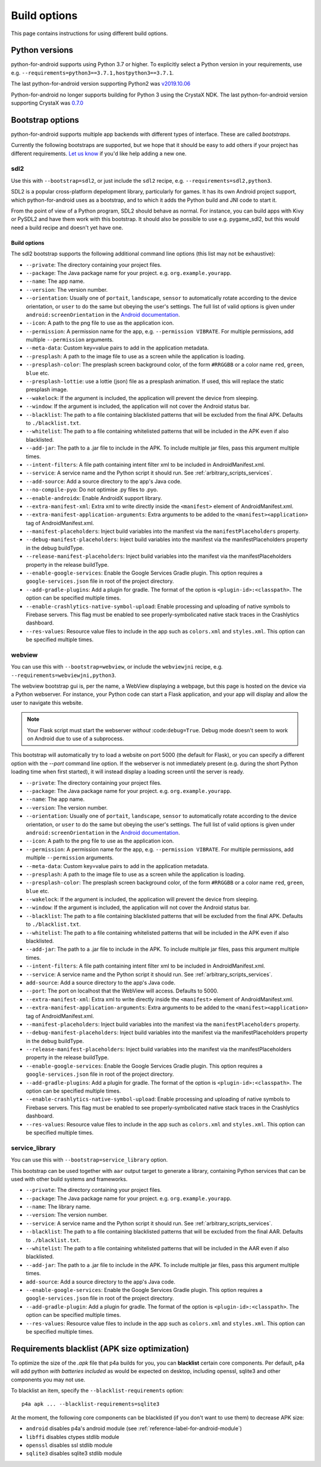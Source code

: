 
Build options
=============

This page contains instructions for using different build options.


Python versions
---------------

python-for-android supports using Python 3.7 or higher. To explicitly select a Python
version in your requirements, use e.g. ``--requirements=python3==3.7.1,hostpython3==3.7.1``.

The last python-for-android version supporting Python2 was `v2019.10.06 <https://github.com/kivy/python-for-android/archive/v2019.10.06.zip>`__

Python-for-android no longer supports building for Python 3 using the CrystaX
NDK. The last python-for-android version supporting CrystaX was `0.7.0 <https://github.com/kivy/python-for-android/archive/0.7.0.zip>`__

.. _bootstrap_build_options:

Bootstrap options
-----------------

python-for-android supports multiple app backends with different types
of interface. These are called *bootstraps*.

Currently the following bootstraps are supported, but we hope that it
should be easy to add others if your project has different
requirements. `Let us know
<https://groups.google.com/forum/#!forum/python-android>`__ if you'd
like help adding a new one.

sdl2
~~~~

Use this with ``--bootstrap=sdl2``, or just include the
``sdl2`` recipe, e.g. ``--requirements=sdl2,python3``.

SDL2 is a popular cross-platform depelopment library, particularly for
games. It has its own Android project support, which
python-for-android uses as a bootstrap, and to which it adds the
Python build and JNI code to start it.

From the point of view of a Python program, SDL2 should behave as
normal. For instance, you can build apps with Kivy or PySDL2
and have them work with this bootstrap. It should also be possible to
use e.g. pygame_sdl2, but this would need a build recipe and doesn't
yet have one.

Build options
%%%%%%%%%%%%%

The sdl2 bootstrap supports the following additional command line
options (this list may not be exhaustive):

- ``--private``: The directory containing your project files.
- ``--package``: The Java package name for your project. e.g. ``org.example.yourapp``.
- ``--name``: The app name.
- ``--version``: The version number.
- ``--orientation``: Usually one of ``portait``, ``landscape``,
  ``sensor`` to automatically rotate according to the device
  orientation, or ``user`` to do the same but obeying the user's
  settings. The full list of valid options is given under
  ``android:screenOrientation`` in the `Android documentation
  <https://developer.android.com/guide/topics/manifest/activity-element.html>`__.
- ``--icon``: A path to the png file to use as the application icon.
- ``--permission``: A permission name for the app,
  e.g. ``--permission VIBRATE``. For multiple permissions, add
  multiple ``--permission`` arguments.
- ``--meta-data``: Custom key=value pairs to add in the application metadata.
- ``--presplash``: A path to the image file to use as a screen while
  the application is loading.
- ``--presplash-color``: The presplash screen background color, of the
  form ``#RRGGBB`` or a color name ``red``, ``green``, ``blue`` etc.
- ``--presplash-lottie``: use a lottie (json) file as a presplash animation. If
  used, this will replace the static presplash image.
- ``--wakelock``: If the argument is included, the application will
  prevent the device from sleeping.
- ``--window``: If the argument is included, the application will not
  cover the Android status bar.
- ``--blacklist``: The path to a file containing blacklisted patterns
  that will be excluded from the final APK. Defaults to ``./blacklist.txt``.
- ``--whitelist``: The path to a file containing whitelisted patterns
  that will be included in the APK even if also blacklisted.
- ``--add-jar``: The path to a .jar file to include in the APK. To
  include multiple jar files, pass this argument multiple times.
- ``--intent-filters``: A file path containing intent filter xml to be
  included in AndroidManifest.xml.
- ``--service``: A service name and the Python script it should
  run. See :ref:`arbitrary_scripts_services`.
- ``--add-source``: Add a source directory to the app's Java code.
- ``--no-compile-pyo``: Do not optimise .py files to .pyo.
- ``--enable-androidx``: Enable AndroidX support library.
- ``--extra-manifest-xml``: Extra xml to write directly inside the
  ``<manifest>`` element of AndroidManifest.xml.
- ``--extra-manifest-application-arguments``: Extra arguments to be
  added to the ``<manifest><application>`` tag of AndroidManifest.xml.
- ``--manifest-placeholders``: Inject build variables into the manifest
  via the ``manifestPlaceholders`` property.
- ``--debug-manifest-placeholders``: Inject build variables into the
  manifest via the manifestPlaceholders property in the debug buildType.
- ``--release-manifest-placeholders``: Inject build variables into the
  manifest via the manifestPlaceholders property in the release
  buildType.
- ``--enable-google-services``: Enable the Google Services Gradle plugin.
  This option requires a ``google-services.json`` file in root of the
  project directory.
- ``--add-gradle-plugins``: Add a plugin for gradle. The format of the option
  is ``<plugin-id>:<classpath>``. The option can be specified multiple times.
- ``--enable-crashlytics-native-symbol-upload``: Enable processing and uploading
  of native symbols to Firebase servers. This flag must be enabled to see
  properly-symbolicated native stack traces in the Crashlytics dashboard.
- ``--res-values``: Resource value files to include in the app such as
  ``colors.xml`` and ``styles.xml``. This option can be specified multiple
  times.


webview
~~~~~~~

You can use this with ``--bootstrap=webview``, or include the
``webviewjni`` recipe, e.g. ``--requirements=webviewjni,python3``.

The webview bootstrap gui is, per the name, a WebView displaying a
webpage, but this page is hosted on the device via a Python
webserver. For instance, your Python code can start a Flask
application, and your app will display and allow the user to navigate
this website.

.. note:: Your Flask script must start the webserver *without*
          :code:``debug=True``. Debug mode doesn't seem to work on
          Android due to use of a subprocess.

This bootstrap will automatically try to load a website on port 5000
(the default for Flask), or you can specify a different option with
the `--port` command line option. If the webserver is not immediately
present (e.g. during the short Python loading time when first
started), it will instead display a loading screen until the server is
ready.

- ``--private``: The directory containing your project files.
- ``--package``: The Java package name for your project. e.g. ``org.example.yourapp``.
- ``--name``: The app name.
- ``--version``: The version number.
- ``--orientation``: Usually one of ``portait``, ``landscape``,
  ``sensor`` to automatically rotate according to the device
  orientation, or ``user`` to do the same but obeying the user's
  settings. The full list of valid options is given under
  ``android:screenOrientation`` in the `Android documentation
  <https://developer.android.com/guide/topics/manifest/activity-element.html>`__.
- ``--icon``: A path to the png file to use as the application icon.
- ``--permission``: A permission name for the app,
  e.g. ``--permission VIBRATE``. For multiple permissions, add
  multiple ``--permission`` arguments.
- ``--meta-data``: Custom key=value pairs to add in the application metadata.
- ``--presplash``: A path to the image file to use as a screen while
  the application is loading.
- ``--presplash-color``: The presplash screen background color, of the
  form ``#RRGGBB`` or a color name ``red``, ``green``, ``blue`` etc.
- ``--wakelock``: If the argument is included, the application will
  prevent the device from sleeping.
- ``--window``: If the argument is included, the application will not
  cover the Android status bar.
- ``--blacklist``: The path to a file containing blacklisted patterns
  that will be excluded from the final APK. Defaults to ``./blacklist.txt``.
- ``--whitelist``: The path to a file containing whitelisted patterns
  that will be included in the APK even if also blacklisted.
- ``--add-jar``: The path to a .jar file to include in the APK. To
  include multiple jar files, pass this argument multiple times.
- ``--intent-filters``: A file path containing intent filter xml to be
  included in AndroidManifest.xml.
- ``--service``: A service name and the Python script it should
  run. See :ref:`arbitrary_scripts_services`.
- ``add-source``: Add a source directory to the app's Java code.
- ``--port``: The port on localhost that the WebView will
  access. Defaults to 5000.
- ``--extra-manifest-xml``: Extra xml to write directly inside the
  ``<manifest>`` element of AndroidManifest.xml.
- ``--extra-manifest-application-arguments``: Extra arguments to be
  added to the ``<manifest><application>`` tag of AndroidManifest.xml.
- ``--manifest-placeholders``: Inject build variables into the manifest
  via the ``manifestPlaceholders`` property.
- ``--debug-manifest-placeholders``: Inject build variables into the
  manifest via the manifestPlaceholders property in the debug buildType.
- ``--release-manifest-placeholders``: Inject build variables into the
  manifest via the manifestPlaceholders property in the release
  buildType.
- ``--enable-google-services``: Enable the Google Services Gradle plugin.
  This option requires a ``google-services.json`` file in root of the
  project directory.
- ``--add-gradle-plugins``: Add a plugin for gradle. The format of the option
  is ``<plugin-id>:<classpath>``. The option can be specified multiple times.
- ``--enable-crashlytics-native-symbol-upload``: Enable processing and uploading
  of native symbols to Firebase servers. This flag must be enabled to see
  properly-symbolicated native stack traces in the Crashlytics dashboard.
- ``--res-values``: Resource value files to include in the app such as
  ``colors.xml`` and ``styles.xml``. This option can be specified multiple
  times.


service_library
~~~~~~~~~~~~~~~

You can use this with ``--bootstrap=service_library`` option.


This bootstrap can be used together with ``aar`` output target to generate
a library, containing Python services that can be used with other build 
systems and frameworks.

- ``--private``: The directory containing your project files.
- ``--package``: The Java package name for your project. e.g. ``org.example.yourapp``.
- ``--name``: The library name.
- ``--version``: The version number.
- ``--service``: A service name and the Python script it should
  run. See :ref:`arbitrary_scripts_services`.
- ``--blacklist``: The path to a file containing blacklisted patterns
  that will be excluded from the final AAR. Defaults to ``./blacklist.txt``.
- ``--whitelist``: The path to a file containing whitelisted patterns
  that will be included in the AAR even if also blacklisted.
- ``--add-jar``: The path to a .jar file to include in the APK. To
  include multiple jar files, pass this argument multiple times.
- ``add-source``: Add a source directory to the app's Java code.
- ``--enable-google-services``: Enable the Google Services Gradle plugin.
  This option requires a ``google-services.json`` file in root of the
  project directory.
- ``--add-gradle-plugin``: Add a plugin for gradle. The format of the option
  is ``<plugin-id>:<classpath>``. The option can be specified multiple times.
- ``--res-values``: Resource value files to include in the app such as
  ``colors.xml`` and ``styles.xml``. This option can be specified multiple
  times.


Requirements blacklist (APK size optimization)
----------------------------------------------

To optimize the size of the `.apk` file that p4a builds for you,
you can **blacklist** certain core components. Per default, p4a
will add python *with batteries included* as would be expected on
desktop, including openssl, sqlite3 and other components you may
not use.

To blacklist an item, specify the ``--blacklist-requirements`` option::

    p4a apk ... --blacklist-requirements=sqlite3

At the moment, the following core components can be blacklisted
(if you don't want to use them) to decrease APK size:

- ``android``  disables p4a's android module (see :ref:`reference-label-for-android-module`)
- ``libffi``  disables ctypes stdlib module
- ``openssl``   disables ssl stdlib module
- ``sqlite3``   disables sqlite3 stdlib module
